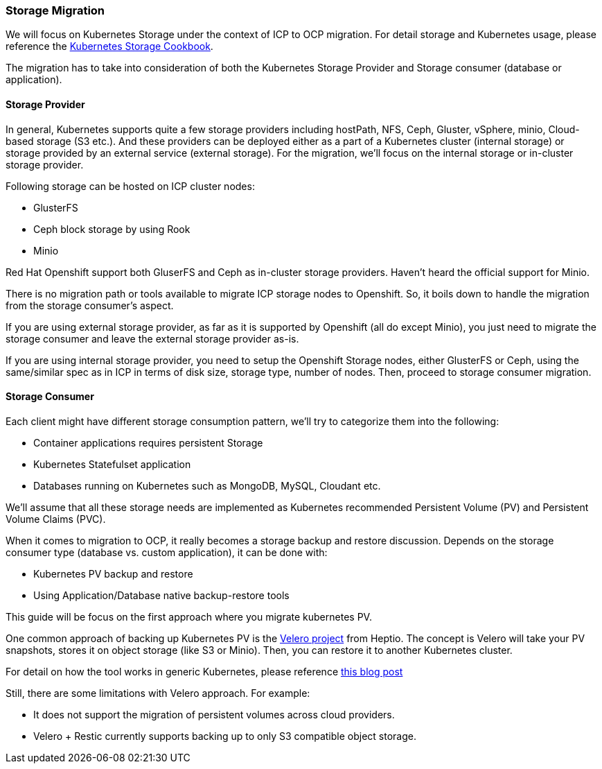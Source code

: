 === Storage Migration

We will focus on Kubernetes Storage under the context of ICP to OCP migration.
For detail storage and Kubernetes usage, please reference the
https://ibm-cloud-architecture.github.io/kubernetes-storage-cookbook/[Kubernetes
Storage Cookbook].

The migration has to take into consideration of both the Kubernetes Storage
Provider and Storage consumer (database or application).

==== Storage Provider

In general, Kubernetes supports quite a few storage providers including
hostPath, NFS, Ceph, Gluster, vSphere, minio, Cloud-based storage (S3 etc.). And
these providers can be deployed either as a part of a Kubernetes cluster
(internal storage) or storage provided by an external service (external
storage). For the migration, we’ll focus on the internal storage or in-cluster
storage provider.

Following storage can be hosted on ICP cluster nodes:

* GlusterFS
* Ceph block storage by using Rook
* Minio

Red Hat Openshift support both GluserFS and Ceph as in-cluster storage
providers. Haven’t heard the official support for Minio.

There is no migration path or tools available to migrate ICP storage nodes to
Openshift. So, it boils down to handle the migration from the storage consumer’s
aspect.

If you are using external storage provider, as far as it is supported by
Openshift (all do except Minio), you just need to migrate the storage consumer
and leave the external storage provider as-is.

If you are using internal storage provider, you need to setup the Openshift
Storage nodes, either GlusterFS or Ceph, using the same/similar spec as in ICP
in terms of disk size, storage type, number of nodes. Then, proceed to storage
consumer migration.

==== Storage Consumer

Each client might have different storage consumption pattern, we’ll try to
categorize them into the following:

* Container applications requires persistent Storage
* Kubernetes Statefulset application
* Databases running on Kubernetes such as MongoDB, MySQL, Cloudant etc.

We’ll assume that all these storage needs are implemented as Kubernetes
recommended Persistent Volume (PV) and Persistent Volume Claims (PVC).

When it comes to migration to OCP, it really becomes a storage backup and
restore discussion. Depends on the storage consumer type (database vs. custom
application), it can be done with:

* Kubernetes PV backup and restore
* Using Application/Database native backup-restore tools

This guide will be focus on the first approach where you migrate kubernetes PV.

One common approach of backing up Kubernetes PV is the
https://github.com/heptio/velero[Velero project] from Heptio. The concept is
Velero will take your PV snapshots, stores it on object storage (like S3 or
Minio). Then, you can restore it to another Kubernetes cluster.

For detail on how the tool works in generic Kubernetes, please reference
https://blog.kubernauts.io/backup-and-restore-of-kubernetes-applications-using-heptios-velero-with-restic-and-rook-ceph-as-2e8df15b1487[this
blog post]

Still, there are some limitations with Velero approach. For example:

* It does not support the migration of persistent volumes across cloud
providers.
* Velero + Restic currently supports backing up to only S3 compatible object
storage.
